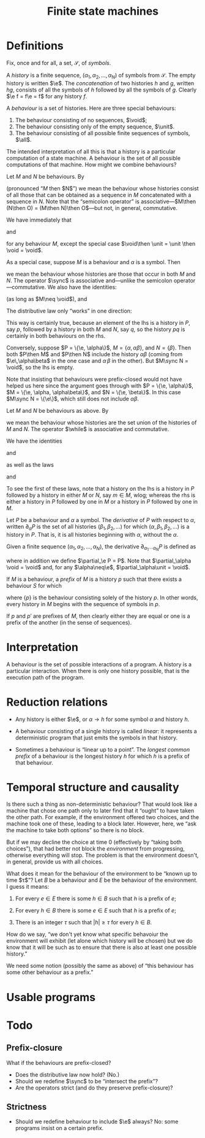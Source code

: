 #+title: Finite state machines
#+startup: showall
#+options: toc:nil
#+latex_header: \newcommand{\sync}{\mathbin{\&}}
#+latex_header: \newcommand{\then}{\mathbin{;}}
#+latex_header: \newcommand{\while}{\mid}
#+latex_header: \newcommand{\e}{\varepsilon}
#+latex_header: \newcommand{\unit}{\mathbf{1}}
#+latex_header: \newcommand{\void}{\mathbf{0}}
#+latex_header: \newcommand{\all}{\mathbf{U}}

* Definitions

Fix, once and for all, a set, $\mathcal{S}$, of /symbols/.

A /history/ is a finite sequence, $(\alpha_1, \alpha_2, \dotsc, \alpha_N)$ of
symbols from $\mathcal{S}$. The empty history is written $\e$. The
/concatenation/ of two histories $h$ and $g$, written $hg$, consists of all the
symbols of $h$ followed by all the symbols of $g$. Clearly $\e f = f\e = f$ for
any history $f$.

A /behaviour/ is a set of histories. Here are three special behaviours: 
1. The behaviour consisting of no sequences, $\void$;
2. The behaviour consisting only of the empty sequence, $\unit$. 
3. The behaviour consisting of all possible finite sequences of symbols, $\all$.

The intended interpretation of all this is that a history is a particular
computation of a state machine. A behaviour is the set of all possible
computations of that machine. How might we combine behaviours?

Let $M$ and $N$ be behaviours. By 
\begin{equation}
M\then N 
\end{equation}
(pronounced “$M$ then $N$”) we mean the behaviour whose histories consist of
all those that can be obtained as a sequence in $M$ concatenated with a sequence
in $N$. Note that the “semicolon operator” is associative---$M\then (N\then O) =
(M\then N)\then O$---but not, in general, commutative.

We have immediately that
\begin{equation}
M\then\unit = \unit\then M = M
\end{equation}
and
\begin{equation}
M\then\void = \void\then M = \void
\end{equation}
for any behaviour $M$, except the special case $\void\then \unit = \unit \then
\void = \void$. 

As a special case, suppose $M$ is a behaviour and $\alpha$ is a symbol. Then 
\begin{equation}
\alpha \to M
\end{eqiation}
is the behaviour consisting of all histories in $M$, prefixed
with the symbol $\alpha$.

Let $M$ and $N$ be behaviours as above. Then by
\begin{equation}
M \sync N
\end{equation}
we mean the behaviour whose histories are those that occur in both $M$ and
$N$. The operator $\sync$ is associative and---unlike the semicolon
operator---commutative. We also have the identities:
\begin{equation}
M\sync \void = \void\sync M = \void,
\end{equation}
\begin{equation}
M\sync \all = \all\sync M = M,
\end{equation}
(as long as $M\neq \void$), and
\begin{equation}
M \sync M = M.
\end{equation}

The distributive law only “works” in one direction:
\begin{equation}
P\then (M\sync N) \subseteq (P\then M)\sync (P\then N) 
\end{equation}

This way is certainly true, because an element of the lhs is a history in $P$,
say $p$, followed by a history in both $M$ and $N$, say $q$, so the history $pq$
is certainly in both behaviours on the rhs.

Conversely, suppose $P = \{\e, \alpha\}$, $M = \{\alpha, \alpha\beta\}$, and $N
= \{\beta\}$. Then both $P\then M$ and $P\then N$ include the history
$\alpha\beta$ (coming from $\e\,\alpha\beta$ in the one case and $\alpha\,\beta$
in the other). But $M\sync N = \void$, so the lhs is empty. 

Note that insisting that behaviours were prefix-closed would not have helped us
here since the argument goes through with $P = \{\e, \alpha\}$, $M = \{\e, \alpha,
\alpha\beta\}$, and $N = \{\e, \beta\}$. In this case $M\sync N = \{\e\}$, which
still does not include $\alpha\beta$.

Let $M$ and $N$ be behaviours as above. By
\begin{equation}
M\while N
\end{equation}
we mean the behaviour whose histories are the set union of the histories of $M$
and $N$. The operator $\while$ is associative and commutative.

We have the identities
\begin{equation}
M\while \void = \void\while M = M
\end{equation}
and
\begin{equation}
M\while M &= M,  
\end{equation}
as well as the laws
\begin{equation}
P \then (M\while N) = (P\then M) \while (P\then N),  
\end{equation}
and
\begin{equation}
P \sync (M\while N) = (P\sync M) \while (P\sync N).  
\end{equation}
To see the first of these laws, note that a history on the lhs is a history in
$P$ followed by a history in either $M$ or $N$, say $m\in M$, wlog; whereas the
rhs is either a history in $P$ followed by one in $M$ or a history in $P$
followed by one in $M$.

Let $P$ be a behaviour and $\alpha$ a symbol. The /derivative/ of $P$ with
respect to $\alpha$, written $\partial_\alpha P$ is the set of all histories
$(\beta_1, \beta_2, \dotsc)$ for which $(\alpha, \beta_1, \beta_2, \dotsc)$ is a
history in $P$. That is, it is all histories beginning with $\alpha$, without
the $\alpha$. 

Given a finite sequence $(\alpha_1, \alpha_2, \dots, \alpha_N)$, the derivative
$\partial_{\alpha_1\dotsb\alpha_N} P$ is defined as
\begin{equation*}
\partial_{\alpha_1\dotsb \alpha_N} P = \partial_{\alpha_N}\dotsb \partial_{\alpha_2}\partial_{\alpha_1} P,
\end{equation*}
where in addition we define $\partial_\e P = P$. Note that $\partial_\alpha \void = \void$ and, for
any $\alpha\neq\e$, $\partial_\alpha\unit = \void$.

If $M$ is a behaviour, a /prefix/ of $M$ is a history $p$ such that there exists
a behaviour $S$ for which
\begin{equation*}
M = \{p\}\then S,
\end{equation*} 
where $\{p\}$ is the behaviour consisting solely of the history $p$. In other
words, every history in $M$ begins with the sequence of symbols in $p$. 

If $p$ and $p'$ are prefixes of $M$, then clearly either they are equal or one
is a prefix of the another (in the sense of sequences). 


* Interpretation

A behaviour is the set of possible interactions of a program. A history is a
particular interaction. When there is only one history possible, that is the
execution path of the program.

* Reduction relations

- Any history is either $\e$, or $\alpha\to h$ for some symbol $\alpha$ and
  history $h$.

\begin{equation*}
(\alpha \to M) \sync (\beta \to N) =
  \begin{cases}
    \alpha \to (M \sync N) & \text{if $\alpha = \beta$,} \\
    \void & \text{otherwise.}
  \end{cases}
\end{equation*}

- A behaviour consisting of a single history is called /linear:/ it represents a
  deterministic program that just emits the symbols in that history.

- Sometimes a behaviour is “linear up to a point”. The /longest common prefix/
  of a behaviour is the longest history $h$ for which $h$ is a prefix of that
  behaviour.





* Temporal structure and causality

Is there such a thing as non-deterministic behaviour? That would look like a
machine that chose one path only to later find that it “ought” to have taken the
other path. For example, if the environment offered two choices, and the machine
took one of these, leading to a block later. However, here, we “ask the machine
to take both options” so there is no block. 

But if we may decline the choice at time 0 (effectively by “taking both
choices”), that had better not block the /environment/ from progressing,
otherwise everything will stop. The problem is that the environment doesn't, in
general, provide us with all choices. 

What does it mean for the behaviour of the environment to be “known up to time
$\tau$”? Let $B$ be a behaviour and $E$ be the behaviour of the environment. I
guess it means:

1. For every $e \in E$ there is some $h \in B$ such that $h$ is a prefix of $e$;

2. For every $h \in B$ there is some $e \in E$ such that $h$ is a prefix of $e$;

3. There is an integer $\tau$ such that $|h| \geq \tau$ for every $h \in B$. 

How do we say, “we don't yet know what specific behavoiur the environment will
exhibit (let alone which history will be chosen) but we do know that it will be
such as to ensure that there is also at least one possible history.”

We need some notion (possibly the same as above) of “this behaviour has some
other behaviour as a prefix.”


* Usable programs



* Todo

** Prefix-closure

What if the behaviours are prefix-closed? 

- Does the distributive law now hold? (No.)
- Should we redefine $\sync$ to be “intersect the prefix”? 
- Are the operators strict (and do they preserve prefix-closure)?

** Strictness

- Should we redefine behaviour to include $\e$ always? 
  No: some programs insist on a certain prefix.



